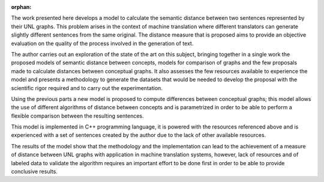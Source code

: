 :orphan:

.. raw:: latex

   \cleardoublepage
   \chapter*{Abstract}
   
.. only:: html

    Abstract
    ========

The work presented here develops a model to calculate the semantic distance
between two sentences represented by their UNL graphs. This problem arises
in the context of machine translation where different translators can generate
slightly different sentences from the same original. The distance measure that
is proposed aims to provide an objective evaluation on the quality of the
process involved in the generation of text.

The author carries out an exploration of the state of the art on this subject,
bringing together in a single work the proposed models of semantic distance between
concepts, models for comparison of graphs and the few proposals made to calculate
distances between conceptual graphs. It also assesses the few resources available
to experience the model and presents a methodology to generate the datasets that
would be needed to develop the proposal with the scientific rigor required
and to carry out the experimentation.

Using the previous parts a new model is proposed to compute differences between
conceptual graphs; this model allows the use of different algorithms of distance
between concepts and is parametrized in order to be able to perform a flexible
comparison between the resulting sentences.

This model is implemented in C++ programming language, it is powered with the
resources referenced above and is experienced with a set of sentences created
by the author due to the lack of other available resources.

The results of the model show that the methodology and the implementation can
lead to the achievement of a measure of distance between UNL graphs with application
in machine translation systems, however, lack of resources and of labeled data
to validate the algorithm requires an important effort to be done first in order
to be able to provide conclusive results.

